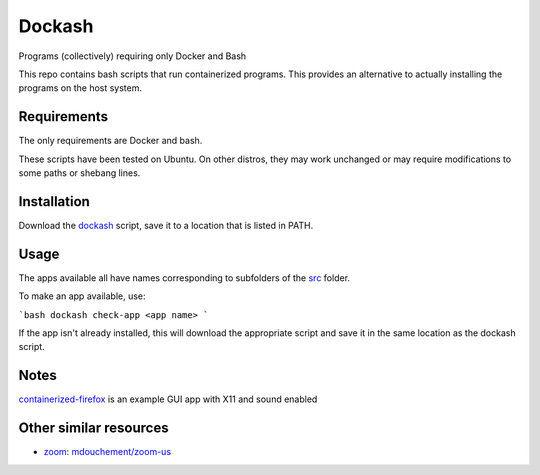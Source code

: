 =======
Dockash
=======

Programs (collectively) requiring only Docker and Bash


This repo contains bash scripts that run containerized programs.  This provides
an alternative to actually installing the programs on the host system.


Requirements
------------

The only requirements are Docker and bash.  

These scripts have been tested on Ubuntu.  On other distros, they may work
unchanged or may require modifications to some paths or shebang lines.


Installation
------------

Download the dockash_ script, save it to a location that is listed in PATH.


Usage
-----

The apps available all have names corresponding to subfolders of the src_ folder.

To make an app available, use:

```bash
dockash check-app <app name>
```

If the app isn't already installed, this will download the appropriate script
and save it in the same location as the dockash script. 

Notes
-----

containerized-firefox_ is an example GUI app with X11 and sound enabled



Other similar resources
-----------------------

* zoom_:  `mdouchement/zoom-us`_

.. _jupyter-repo2docker: bin/jupyter-repo2docker
.. _x11docker_script: bin/x11docker
.. _containerized-firefox: bin/containerized-firefox
.. _src: src
.. _x11docker: https://github.com/mviereck/x11docker
.. _zoom: https://zoom.us/
.. _mdouchement/zoom-us: https://github.com/mdouchement/docker-zoom-us
